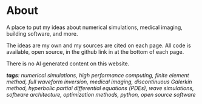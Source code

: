 * About 
A place to put my ideas about numerical simulations, medical imaging, building software, and more.

The ideas are my own and my sources are cited on each page. All code is available, open source, in the github link in at the bottom of each page.

There is no AI generated content on this website. 

#+ATTR_HTML: :class about-tags
/*tags*: numerical simulations, high performance computing, finite element method, full waveform inversion, medical imaging, discontinuous Galerkin method, hyperbolic partial differential equations (PDEs), wave simulations, software architecture, optimization methods, python, open source software/
